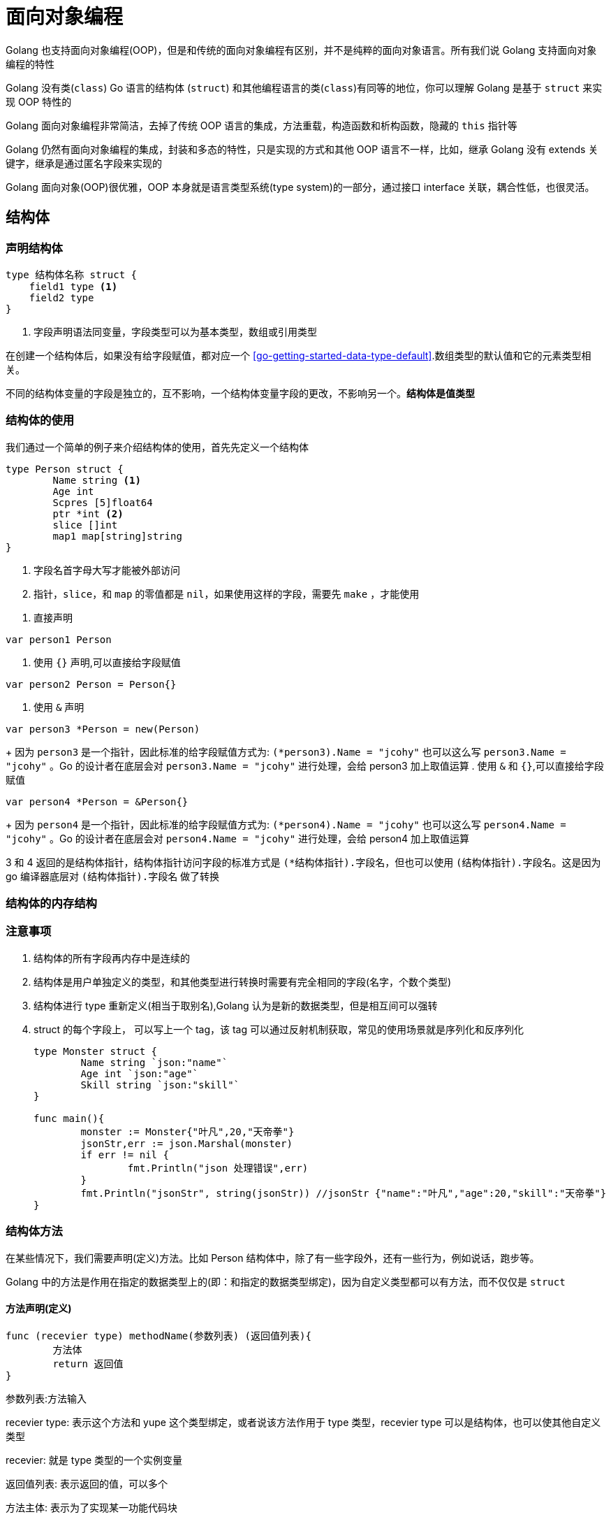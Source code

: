 [[go-oop]]
= 面向对象编程

Golang 也支持面向对象编程(OOP)，但是和传统的面向对象编程有区别，并不是纯粹的面向对象语言。所有我们说 Golang 支持面向对象编程的特性

Golang 没有类(`class`) Go 语言的结构体 (`struct`) 和其他编程语言的类(`class`)有同等的地位，你可以理解 Golang 是基于 `struct` 来实现 OOP 特性的

Golang 面向对象编程非常简洁，去掉了传统 OOP 语言的集成，方法重载，构造函数和析构函数，隐藏的 `this` 指针等

Golang 仍然有面向对象编程的集成，封装和多态的特性，只是实现的方式和其他 OOP 语言不一样，比如，继承 Golang 没有 extends 关键字，继承是通过匿名字段来实现的

Golang 面向对象(OOP)很优雅，OOP 本身就是语言类型系统(type system)的一部分，通过接口 interface 关联，耦合性低，也很灵活。

[[go-oop-struct]]
== 结构体

=== 声明结构体

====
[source,go]
----
type 结构体名称 struct {
    field1 type <1>
    field2 type
}
----
<1> 字段声明语法同变量，字段类型可以为基本类型，数组或引用类型
====

在创建一个结构体后，如果没有给字段赋值，都对应一个 <<go-getting-started-data-type-default>>.数组类型的默认值和它的元素类型相关。

不同的结构体变量的字段是独立的，互不影响，一个结构体变量字段的更改，不影响另一个。**结构体是值类型**

=== 结构体的使用

我们通过一个简单的例子来介绍结构体的使用，首先先定义一个结构体

====
[source,go]
----
type Person struct {
	Name string <1>
	Age int
	Scpres [5]float64
	ptr *int <2>
	slice []int
	map1 map[string]string
}
----
<1> 字段名首字母大写才能被外部访问
<2> `指针`，`slice`，和 `map` 的零值都是 `nil`，如果使用这样的字段，需要先 `make` ，才能使用
====

. 直接声明
[source,go]
----
var person1 Person
----
. 使用 `{}` 声明,可以直接给字段赋值
[source,go]
----
var person2 Person = Person{}
----
. 使用 `&` 声明
[source,go]
----
var person3 *Person = new(Person)
----
+
因为 `person3` 是一个指针，因此标准的给字段赋值方式为: `(*person3).Name = "jcohy"` 也可以这么写 `person3.Name = "jcohy"` 。Go 的设计者在底层会对 `person3.Name = "jcohy"` 进行处理，会给 person3 加上取值运算
. 使用 `&` 和 `{}`,可以直接给字段赋值
[source,go]
----
var person4 *Person = &Person{}
----
+
因为 `person4` 是一个指针，因此标准的给字段赋值方式为: `(*person4).Name = "jcohy"` 也可以这么写 `person4.Name = "jcohy"` 。Go 的设计者在底层会对 `person4.Name = "jcohy"` 进行处理，会给 person4 加上取值运算

3 和 4 返回的是结构体指针，结构体指针访问字段的标准方式是 `(*结构体指针).字段名`，但也可以使用 `(结构体指针).字段名`。这是因为 go 编译器底层对 `(结构体指针).字段名` 做了转换

=== 结构体的内存结构

=== 注意事项

. 结构体的所有字段再内存中是连续的
. 结构体是用户单独定义的类型，和其他类型进行转换时需要有完全相同的字段(名字，个数个类型)
. 结构体进行 type 重新定义(相当于取别名),Golang 认为是新的数据类型，但是相互间可以强转
. struct 的每个字段上， 可以写上一个 tag，该 tag 可以通过反射机制获取，常见的使用场景就是序列化和反序列化
+
[source,go]
----
type Monster struct {
	Name string `json:"name"`
	Age int `json:"age"`
	Skill string `json:"skill"`
}

func main(){
	monster := Monster{"叶凡",20,"天帝拳"}
	jsonStr,err := json.Marshal(monster)
	if err != nil {
		fmt.Println("json 处理错误",err)
	}
	fmt.Println("jsonStr", string(jsonStr)) //jsonStr {"name":"叶凡","age":20,"skill":"天帝拳"}
}
----

[source,go]
----
----

[source,go]
----
----

[[go-oop-struct-method]]
=== 结构体方法

在某些情况下，我们需要声明(定义)方法。比如 Person 结构体中，除了有一些字段外，还有一些行为，例如说话，跑步等。

Golang 中的方法是作用在指定的数据类型上的(即：和指定的数据类型绑定)，因为自定义类型都可以有方法，而不仅仅是 `struct`

==== 方法声明(定义)

====
[source,go]
----
func (recevier type) methodName(参数列表) (返回值列表){
	方法体
	return 返回值
}
----
参数列表:方法输入

recevier type: 表示这个方法和 yupe 这个类型绑定，或者说该方法作用于 type 类型，recevier type 可以是结构体，也可以使其他自定义类型

recevier: 就是 type 类型的一个实例变量

返回值列表: 表示返回的值，可以多个

方法主体: 表示为了实现某一功能代码块

return: return 语句不是必须的
====

我们以上面的例子 Person 结构体为例，为 Person 定义如下方法

[source,go]
----
package main

import (
	"fmt"
)

type Person struct {
	Name string
	Age int
	Scpres [5]float64
	ptr *int
	slice []int
	map1 map[string]string
}

// 定义一个方法，打印 我是一个好人
func (p Person) speak(){
	fmt.Println(p.Name,"我是一个好人")
}

// 计算 1+2+...+1000
func (p Person) cale(){
	res := 0
	for i :=0 ;i<1000; i++{
		res += i
	}
	fmt.Println(p.Name,"计算结果是:",res)
}

// 计算 1+2+。。。+n
func (p Person) cale2(n int){
	res := 0
	for i :=0 ;i < n; i++{
		res += i
	}
	fmt.Println(p.Name,"计算结果是:",res)
}

// 计算 n1+n2
func (p Person) getSum(n1 int,n2 int) (res int){
	res = n1 + n2
	return
}
type Monster struct {
	Name string `json:"name"`
	Age int `json:"age"`
	Skill string `json:"skill"`
}

func main(){
	person := Person{}
	person.Name = "Jcohy"
	person.speak() // Jcohy 我是一个好人
	person.cale() // Jcohy 计算结果是: 499500
	person.cale2(10) // Jcohy 计算结果是: 45
	res := person.getSum(25,25)
	fmt.Println("getSum=",res) // getSum= 50
}
----

==== 方法的调用和传参机制

方法的调用和传参机制和函数基本一样，不一样的地方式方法调用时，会将调用方法的变量，当作实参也传递给方法

image::{base-images}/go4.png[]

变量调用方法时，该变量本身也会作为一个参数传递到方法(如果变量时值类型，则进行值拷贝，如果变量时引用类型，则进行地址拷贝)

==== 注意事项

. 结构体类型是值类型，在方法调用中，遵守值类型的传递机制，是值拷贝传递方式
. 如果希望在方法中，修改结构体变量的值，可以通过结构体指针的方式来处理
. Golang 中的方法作用在指定的数据类型上的，因此自定义类型都可以有方法，而不仅仅是 `struct`，比如 `int`，`float32` 都可以有方法
. 方法的访问范围控制的规则，和函数一样。方法名首字母小写，只能在本包访问，方法首字母大写，可以在本包和其他包访问
. 如果一个类型实现了 `String()` 这个方法，那么 `fmt.println` 默认调用这个变量的 `String()` 方法进行输出

[[go-oop-struct-sample]]
=== 应用实例

[[go-oop-struct-sample-factory]]
==== 工厂模式的函数

[[go-oop-abstract]]
== 抽象

我们在前面定义一个结构体的时候，实际上就是把一类事物的共有属性(字段)和行为(方法) 提取出来，形成了一个 物理模型(结构体),这种 **研究问题的方法** 称为抽象

[[go-oop-encapsulation]]
== 封装

封装(encapsulation)就是把抽象出来的字段和对字段的操作封装在一起，数据被保护在内部，程序的其他包只有通过被授权的操作(方法),才能对字段进行操作

封装的实现步骤

. 将结构体，字段(属性)的首字母小写(不能导出了，其他包也不能使用，类似 private)
. 给结构体所在的包提供一个 <<go-oop-struct-sample>>，首字母大写，类似一个构造函数
. 提供一个首字母大写的 Set 方法(类似其他语言的 public)，用于对属性判断并赋值
+
[source,go]
----
func (var 结构体类型名) SetXxx(参数列表) (返回值列表){
	var.字段 = 参数
}
----
. 提供一个首字母大写的 Get 方法(类似其他语言的 public),用于获取属性的值
+
[source,go]
----
func (var 结构体类型名) GetXxx() (返回值列表){
	return var.字段
}
----

[NOTE]
====
在 Golang 开发中并没有特别强调封装，这点并不像 Java，所以提醒学过 Java 的朋友，不用总是用 Java 的语言特性来看待 Golang，Golang 本身对面向对象的特性做了简化的
====

我们来看一个案例：设计一个程序，不能随便查看人的年龄，工资等隐私，并对输入的年龄进行合理的验证。

设计: model 包(person.go) main包(main.go,调用 Person 结构体)

[source,go,indent=0,subs="verbatim,quotes",role="primary"]
.person.go
----
package model

import "fmt"

type person struct {
	Name string
	age int
	sal float64
}

// 写一个工厂模式额函数，相当于构造函数
func NewPerson(name string) *person{
	return &person{
		Name:name,
	}
}

func (p *person) SetAge(age int){
	if age > 0 && age < 150 {
		p.age = age
	}else{
		fmt.Println("年龄范围不正确")
	}
}

func (p *person) GetAge() int {
	return p.age
}

func (p *person) SetSal(sal float64){
	if sal >= 3000 && sal <= 30000{
		p.sal = sal
	} else {
		fmt.Println("薪水范围不正确")
	}
}

func (p *person) GetSal() float64 {
	return p.sal
}
----
.main.go
[source,go,indent=0,subs="verbatim,quotes",role="secondary"]
----
package main

import (
	"fmt"
	"model"
)

func main(){
	p := model.NewPerson("jcohy")
	p.SetAge(12)
	p.SetSal(6666)
	fmt.Println(p) // &{jcohy 12 6666}

	fmt.Println(p.Name,"age=",p.GetAge(),"sal=",p.GetSal()) // jcohy age= 12 sal= 6666
}
----

[[go-oop-extends]]
== 继承

继承可以解决代码复用的问题，当多个结构体存在相同的属性(字段)和方法时，可以从这些结构体中抽象出结构体，在该结构体中定义这些相同的属性和方法。也就是说，在 Golang 中，如果一个 struct 嵌套了另一个匿名的结构体，
那么这个结构体可以直接访问匿名结构体的字段呵呵方法，从而实现了继承的特性

嵌套匿名结构体的语法

[source,go]
----
type Goods struct{
	Name string
	Price int
}
type Book struct{
	Goods // 这里就是嵌套匿名结构体 Goods
	Writer string
}
----

我们来看一个案例：编写一个学生考试系统

====
[source,go]
----
package main

import "fmt"

type Student struct {
	Name string
	age int
	Score int
}

// 将 Pupil 和 Graduate 共有的方法绑定到 *Student
func (stu *Student) ShowInfo(){
	fmt.Printf("学生名=%v 年龄=%v 成绩=%v\n",stu.Name,stu.age,stu.Score)
}

func (stu *Student) SetScore(score int){
	//业务判断
	stu.Score = score
}

// 小学生
type Pupil struct {
	Student // 嵌入了 Student 匿名结构体
}

func (p *Pupil) testing(){
	fmt.Println("小学生正在考试......")
}

// 大学生
type Graduate struct {
	Student // 嵌入了 Student 匿名结构体
}

func (p *Graduate) testing(){
	fmt.Println("大学生正在考试......")
}

func main(){
	pupil := &Pupil{}
	pupil.Student.Name = "tom"
	pupil.Student.age = 8 <1>
	pupil.testing() // 小学生正在考试......
	pupil.SetScore(56)
	pupil.ShowInfo() // 学生名=tom 年龄=8 成绩=56

	graduate := &Graduate{}
	graduate.Name = "mary"
	graduate.age = 28 <2>
	graduate.testing() // 大学生正在考试......
	graduate.SetScore(90)
	graduate.ShowInfo() // 学生名=mary 年龄=28 成绩=90
}
----
<1> 结构体可以使用嵌套匿名结构体的所有字段和方法，即首字母大写或小写的字段方法都可以访问
<2> 匿名结构体字段访问可以简化
====

. 当结构体和匿名结构体有相同的字段或者访问方法时，编译器采用就近访问原则，如果希望访问匿名结构体的字段和方法，可以通过匿名结构体名来区分
. 结构体嵌入两个(或多个)匿名结构体，如果两个匿名结构体有相同的字段和方法(同时结构体本身没有同名的字段和方法)，在访问时，就必须明确指定匿名结构体名字，否则编译报错
. 如果一个 struct 嵌套了一个有名的结构体，这种模式就是组合，如果是组合关系，那么在访问组合的结构体的字段或方法时，必须带上结构体的名字
+
[source,go]
----
package main

import (
	"fmt"
)

type A struct {
	Name string
}

type B struct {
	a A
}
func main() {
	var b B
	b.a.Name = "jack"
	fmt.Println(b.a.Name)
}
----
. 嵌套匿名结构体后，也可以在创建结构体变量(实例)时，直接指定各个匿名结构体字段的值
+
[source,go]
----
package main

import (
	"fmt"
)

type Goods struct {
	Name string
	Price float64
}

type Brand struct {
	Name string
	Address string
}

type TV struct {
	Goods
	Brand
}

type TV2 struct {
	*Goods
	*Brand
}

func main(){
	tv := TV{Goods{"电视机01",19999.9},Brand{"海尔","山东"}}

	tv2 := TV{Goods{"电视机02",29999.9},Brand{"夏普","北京"}}

	fmt.Println("tv",tv)
	fmt.Println("tv2",tv2)

	tv3 := TV2{&Goods{"电视机03",39999.9},&Brand{"创维","河南"}}

	tv4 := TV2{&Goods{"电视机04",49999.9},&Brand{"长虹","四川"}}

	fmt.Println("tv3",*tv3.Goods,*tv3.Brand)
	fmt.Println("tv4",*tv4.Goods,*tv4.Brand)
}
----
. 结构体的匿名字段是基本数据类型，就不能有第二个，如果需要多个基本类型的字段，则必须给字段指定名字
+
[source,go]
----
type E struct {
	int
	n int
}
func main() {
	var e E
	e.n = 20
	e.int = 30
	fmt.Println("e=",e)
}
----

[[go-oop-interface]]
== 接口(interface)

interface 类型可以定义一组方法，但是这些不需要事先，并且 interface 不能包含任何变量。到某个自定义类型要使用的时候，再根据具体情况把这些方法实现写出来

接口的基本语法

[source,go]
----
type 接口名 interface{
	method1(参数列表) 返回值列表
	method2(参数列表) 返回值列表
	...
}
----

接口的实现

[source,go]
----
func (t 自定义类型) method1(参数列表) 返回值列表{
	// 方法实现
}
func (t 自定义类型) method2(参数列表) 返回值列表{
	// 方法实现
}
...
----

接口里的所有方法都没有方法体，即接口的方法都是没有实现的方法，接口体现了程序设计的多态和高内聚低耦合的思想

Golang 中的接口，不需要显式的实现，只要一个变量，含有接口类型中的所有方法，那么这个变量就实现这个接口。因此，Golang 中没有 `implement` 这样的关键字